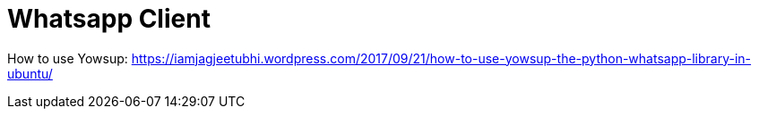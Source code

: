 = Whatsapp Client
// See https://hubpress.gitbooks.io/hubpress-knowledgebase/content/ for information about the parameters.
// :hp-image: /covers/cover.png
// :published_at: 2019-01-31
// :hp-tags: HubPress, Blog, Open_Source,
// :hp-alt-title: My English Title


How to use Yowsup:
https://iamjagjeetubhi.wordpress.com/2017/09/21/how-to-use-yowsup-the-python-whatsapp-library-in-ubuntu/
